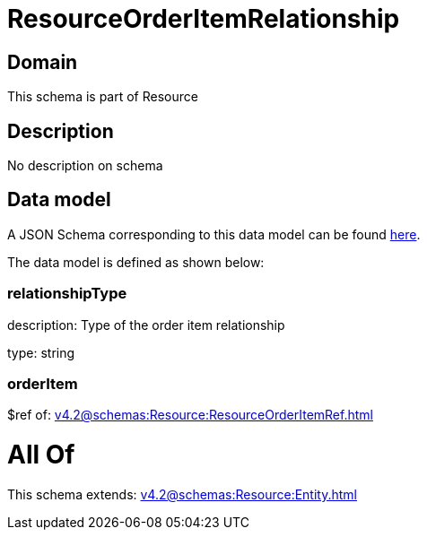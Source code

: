 = ResourceOrderItemRelationship

[#domain]
== Domain

This schema is part of Resource

[#description]
== Description

No description on schema


[#data_model]
== Data model

A JSON Schema corresponding to this data model can be found https://tmforum.org[here].

The data model is defined as shown below:


=== relationshipType
description: Type of the order item relationship

type: string


=== orderItem
$ref of: xref:v4.2@schemas:Resource:ResourceOrderItemRef.adoc[]


= All Of 
This schema extends: xref:v4.2@schemas:Resource:Entity.adoc[]
